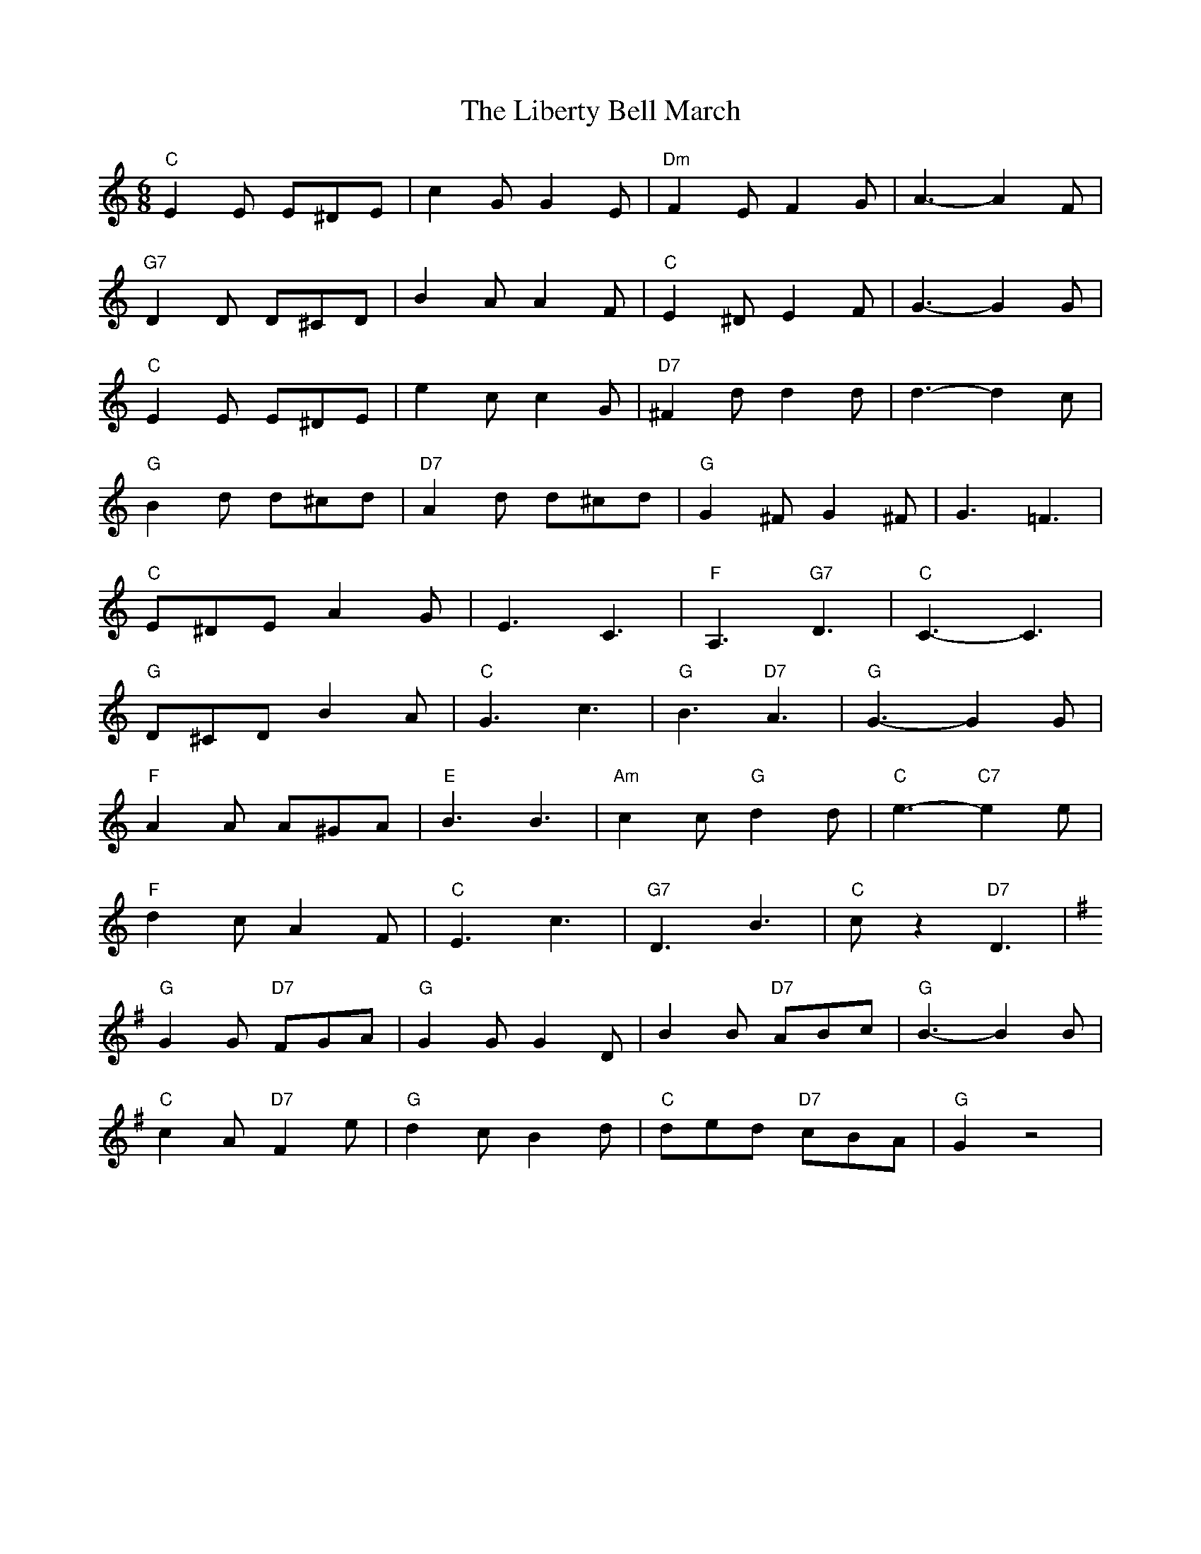 X: 23520
T: Liberty Bell March, The
R: jig
M: 6/8
K: Cmajor
"C"E2E E^DE|c2G G2E|"Dm"F2E F2G|A3- A2F|
"G7"D2D D^CD|B2A A2F|"C"E2^D E2F|G3- G2G|
"C"E2E E^DE|e2c c2G|"D7"^F2d d2d|d3- d2c|
"G"B2d d^cd|"D7"A2d d^cd|"G"G2^F G2^F|G3 =F3|
"C"E^DE A2G|E3 C3|"F"A,3 "G7"D3|"C"C3- C3|
"G"D^CD B2A|"C"G3 c3|"G"B3 "D7"A3|"G"G3- G2G|
"F"A2A A^GA|"E"B3 B3|"Am"c2c "G"d2d|"C"e3- "C7"e2e|
"F"d2c A2F|"C"E3 c3|"G7"D3 B3|"C"cz2 "D7"D3|
K:G
"G"G2G "D7"FGA|"G"G2G G2D|B2B "D7"ABc|"G"B3- B2B|
"C"c2A "D7"F2e|"G"d2c B2d|"C"ded "D7"cBA|"G"G2z4|

